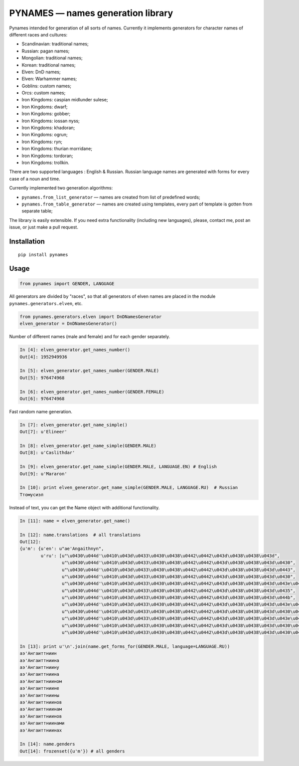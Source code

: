 ==================================
PYNAMES — names generation library
==================================

Pynames intended for generation of all sorts of names. Currently it implements generators for character names of different races and cultures:

* Scandinavian: traditional names;
* Russian: pagan names;
* Mongolian: traditional names;
* Korean: traditional names;
* Elven: DnD names;
* Elven: Warhammer names;
* Goblins: custom names;
* Orcs: custom names;
* Iron Kingdoms: caspian midlunder sulese;
* Iron Kingdoms: dwarf;
* Iron Kingdoms: gobber;
* Iron Kingdoms: iossan nyss;
* Iron Kingdoms: khadoran;
* Iron Kingdoms: ogrun;
* Iron Kingdoms: ryn;
* Iron Kingdoms: thurian morridane;
* Iron Kingdoms: tordoran;
* Iron Kingdoms: trollkin.

There are two supported languages : English & Russian. Russian language names are generated with forms for every case of a noun and time.

Currently implemented two generation algorithms:

* ``pynames.from_list_generator`` — names are created from list of predefined words;
* ``pynames.from_table_generator`` — names are created using templates, every part of template is gotten from separate table;

The library is easily extensible. If you need extra functionality (including new languages), please, contact me, post an issue, or just make a pull request.

*************
Installation
*************

::

   pip install pynames

*************
Usage
*************

.. code:: python

   from pynames import GENDER, LANGUAGE

All generators are divided by "races", so that all generators of elven names are placed in the module ``pynames.generators.elven``, etc.

.. code:: python

   from pynames.generators.elven import DnDNamesGenerator
   elven_generator = DnDNamesGenerator()

Number of different names (male and female) and for each gender separately.

.. code:: python

   In [4]: elven_generator.get_names_number()
   Out[4]: 1952949936

   In [5]: elven_generator.get_names_number(GENDER.MALE)
   Out[5]: 976474968

   In [6]: elven_generator.get_names_number(GENDER.FEMALE)
   Out[6]: 976474968

Fast random name generation.

.. code:: python

   In [7]: elven_generator.get_name_simple()
   Out[7]: u'Elineer'

   In [8]: elven_generator.get_name_simple(GENDER.MALE)
   Out[8]: u'Caslithdar'

   In [9]: elven_generator.get_name_simple(GENDER.MALE, LANGUAGE.EN) # English
   Out[9]: u'Mararon'

   In [10]: print elven_generator.get_name_simple(GENDER.MALE, LANGUAGE.RU)  # Russian
   Ттомусиэл

Instead of text, you can get the Name object with additional functionality.

.. code:: python

   In [11]: name = elven_generator.get_name()

   In [12]: name.translations  # all translations
   Out[12]:
   {u'm': {u'en': u"ae'Angaithnyn",
           u'ru': [u"\u0430\u044d'\u0410\u043d\u0433\u0430\u0438\u0442\u0442\u043d\u0438\u0438\u043d",
                   u"\u0430\u044d'\u0410\u043d\u0433\u0430\u0438\u0442\u0442\u043d\u0438\u0438\u043d\u0430",
                   u"\u0430\u044d'\u0410\u043d\u0433\u0430\u0438\u0442\u0442\u043d\u0438\u0438\u043d\u0443",
                   u"\u0430\u044d'\u0410\u043d\u0433\u0430\u0438\u0442\u0442\u043d\u0438\u0438\u043d\u0430",
                   u"\u0430\u044d'\u0410\u043d\u0433\u0430\u0438\u0442\u0442\u043d\u0438\u0438\u043d\u043e\u043c",
                   u"\u0430\u044d'\u0410\u043d\u0433\u0430\u0438\u0442\u0442\u043d\u0438\u0438\u043d\u0435",
                   u"\u0430\u044d'\u0410\u043d\u0433\u0430\u0438\u0442\u0442\u043d\u0438\u0438\u043d\u044b",
                   u"\u0430\u044d'\u0410\u043d\u0433\u0430\u0438\u0442\u0442\u043d\u0438\u0438\u043d\u043e\u0432",
                   u"\u0430\u044d'\u0410\u043d\u0433\u0430\u0438\u0442\u0442\u043d\u0438\u0438\u043d\u0430\u043c",
                   u"\u0430\u044d'\u0410\u043d\u0433\u0430\u0438\u0442\u0442\u043d\u0438\u0438\u043d\u043e\u0432",
                   u"\u0430\u044d'\u0410\u043d\u0433\u0430\u0438\u0442\u0442\u043d\u0438\u0438\u043d\u0430\u043c\u0438",
                   u"\u0430\u044d'\u0410\u043d\u0433\u0430\u0438\u0442\u0442\u043d\u0438\u0438\u043d\u0430\u0445"]}}

   In [13]: print u'\n'.join(name.get_forms_for(GENDER.MALE, language=LANGUAGE.RU))
   аэ'Ангаиттниин
   аэ'Ангаиттниина
   аэ'Ангаиттниину
   аэ'Ангаиттниина
   аэ'Ангаиттниином
   аэ'Ангаиттниине
   аэ'Ангаиттниины
   аэ'Ангаиттниинов
   аэ'Ангаиттниинам
   аэ'Ангаиттниинов
   аэ'Ангаиттниинами
   аэ'Ангаиттниинах

   In [14]: name.genders
   Out[14]: frozenset({u'm'}) # all genders
